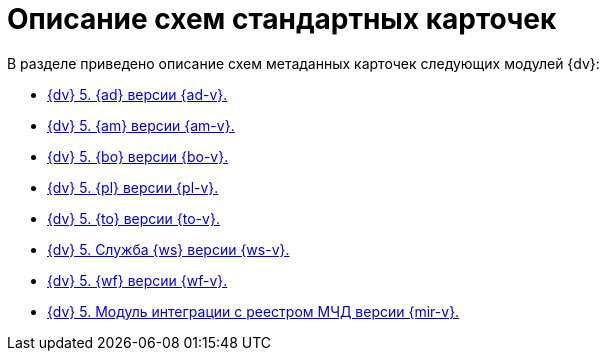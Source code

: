 = Описание схем стандартных карточек

.В разделе приведено описание схем метаданных карточек следующих модулей {dv}:
* xref:ApprovalDesigner:index.adoc[{dv} 5. {ad} версии {ad-v}.]
* xref:ArchiveManagement:index.adoc[{dv} 5. {am} версии {am-v}.]
* xref:BackOffice:index.adoc[{dv} 5. {bo} версии {bo-v}.]
* xref:Platform:index.adoc[{dv} 5. {pl} версии {pl-v}.]
* xref:TakeOffice:index.adoc[{dv} 5. {to} версии {to-v}.]
* xref:WorkerService:index.adoc[{dv} 5. Служба {ws} версии {ws-v}.]
* xref:Workflow:index.adoc[{dv} 5. {wf} версии {wf-v}.]
* xref:M4dRegistry:index.adoc[{dv} 5. Модуль интеграции с реестром МЧД версии {mir-v}.]
